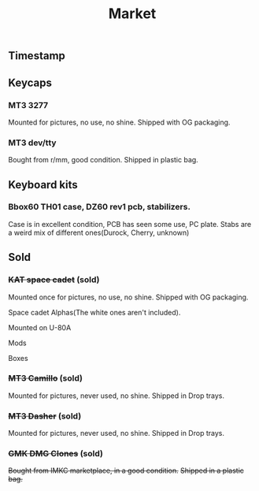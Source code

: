 #+TITLE: Market
#+AUTHOR: mrprofessor
#+EXPORT_FILE_NAME: index.html

#+HTML_HEAD: <link rel="stylesheet" type="text/css" href="https://emacs.rudra.dev/style.css" />

#+HTML_HEAD: <meta property="og:title" content="prof's sale" />
#+HTML_HEAD: <meta property="twitter:title" content="prof's sale" />
#+HTML_HEAD: <meta property="twitter:card" content="https://market.mrprofessor.dev/images/round01/timestamp.jpg" />
#+HTML_HEAD: <meta property="og:card" content="https://market.mrprofessor.dev/images/round01/timestamp.jpg" />
#+HTML_HEAD: <meta property="og:image" content="https://market.mrprofessor.dev/images/round01/timestamp.jpg" />
#+HTML_HEAD: <meta property="twitter:image" content="https://market.mrprofessor.dev/images/round01/timestamp.jpg" />

#+OPTIONS: toc:3 author:nil date:nil html-postamble:nil html-style:nil num:nil title:nil


** Table of contents                                      :TOC_3_gh:noexport:
:PROPERTIES:
:CUSTOM_ID: table-of-contents
:END:
  - [[#timestamp][Timestamp]]
  - [[#keycaps][Keycaps]]
    - [[#mt3-3277][MT3 3277]]
    - [[#mt3-devtty][MT3 dev/tty]]
  - [[#keyboard-kits][Keyboard kits]]
    - [[#bbox60-th01-case-dz60-rev1-pcb-stabilizers][Bbox60 TH01 case, DZ60 rev1 pcb, stabilizers.]]
  - [[#sold][Sold]]
    - [[#kat-space-cadet-sold][+KAT space cadet+ (sold)]]
    - [[#mt3-camillo-sold][+MT3 Camillo+ (sold)]]
    - [[#mt3-dasher-sold][+MT3 Dasher+ (sold)]]
    - [[#gmk-dmg-clones-sold][+GMK DMG Clones+ (sold)]]

** Timestamp
:PROPERTIES:
:CUSTOM_ID: timestamp
:END:

[[file:images/round01/timestamp.jpg]]

** Keycaps
:PROPERTIES:
:CUSTOM_ID: keycaps
:END:


*** MT3 3277
:PROPERTIES:
:CUSTOM_ID: mt3-3277
:END:

Mounted for pictures, no use, no shine.
Shipped with OG packaging.

[[file:images/round01/mt3_3277.jpg]]

[[file:images/round01/mt3_3277-4.jpg]]

[[file:images/round01/mt3_3277-2.jpg]]

[[file:images/round01/mt3_3277-3.jpg]]

*** MT3 dev/tty
:PROPERTIES:
:CUSTOM_ID: mt3-dev-tty
:END:

Bought from r/mm, good condition.
Shipped in plastic bag.

[[file:images/round01/mt3_dev_tty.jpg]]

** Keyboard kits
:PROPERTIES:
:CUSTOM_ID: keyboard-kits
:END:


*** Bbox60 TH01 case, DZ60 rev1 pcb, stabilizers.
:PROPERTIES:
:CUSTOM_ID: bbox60-th01-case-dz60-rev1-pcb-stabilizers
:END:

Case is in excellent condition, PCB has seen some use, PC plate.
Stabs are a weird mix of different ones(Durock, Cherry, unknown)

[[file:images/round01/bbox60.jpg]]


** Sold
:PROPERTIES:
:CUSTOM_ID: sold
:END:

*** +KAT space cadet+ (sold)
:PROPERTIES:
:CUSTOM_ID: kat-space-cadet
:END:

Mounted once for pictures, no use, no shine.
Shipped with OG packaging.

Space cadet Alphas(The white ones aren't included).

Mounted on U-80A
[[file:images/round01/u80a_kat_space_cadet.jpg]]


[[file:images/round01/kat_space_cadet_1.jpg]]

Mods
[[file:images/round01/kat_space_cadet_2.jpg]]

Boxes
[[file:images/round01/kat_space_cadet_3.jpg]]


*** +MT3 Camillo+ (sold)
:PROPERTIES:
:CUSTOM_ID: mt3-camillo
:END:

Mounted for pictures, never used, no shine.
Shipped in Drop trays.

[[file:images/round01/mt3_camillo.jpg]]

[[file:images/round01/mt3_camillo-2.jpg]]

[[file:images/round01/mt3_camillo-3.jpg]]


*** +MT3 Dasher+ (sold)
:PROPERTIES:
:CUSTOM_ID: mt3-dasher
:END:

Mounted for pictures, never used, no shine.
Shipped in Drop trays.

[[file:images/round01/mt3_dasher.jpg]]


*** +GMK DMG Clones+ (sold)
:PROPERTIES:
:CUSTOM_ID: gmk-dmg-clones
:END:

+Bought from IMKC marketplace, in a good condition.+
+Shipped in a plastic bag.+

[[file:images/round01/gmk_dmg_clone.jpg]]
